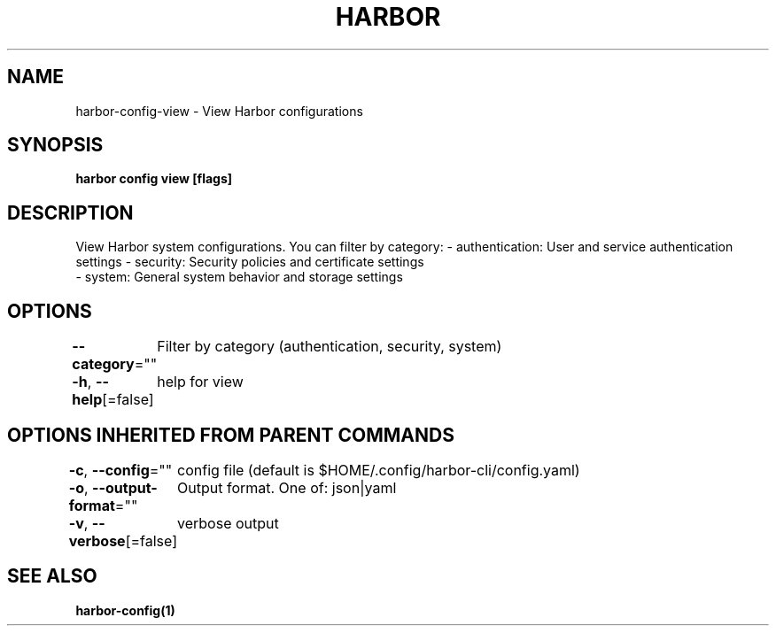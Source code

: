 .nh
.TH "HARBOR" "1"  "Harbor Community" "Harbor User Manuals"

.SH NAME
harbor-config-view - View Harbor configurations


.SH SYNOPSIS
\fBharbor config view [flags]\fP


.SH DESCRIPTION
View Harbor system configurations. You can filter by category:
- authentication: User and service authentication settings
- security: Security policies and certificate settings
.br
- system: General system behavior and storage settings


.SH OPTIONS
\fB--category\fP=""
	Filter by category (authentication, security, system)

.PP
\fB-h\fP, \fB--help\fP[=false]
	help for view


.SH OPTIONS INHERITED FROM PARENT COMMANDS
\fB-c\fP, \fB--config\fP=""
	config file (default is $HOME/.config/harbor-cli/config.yaml)

.PP
\fB-o\fP, \fB--output-format\fP=""
	Output format. One of: json|yaml

.PP
\fB-v\fP, \fB--verbose\fP[=false]
	verbose output


.SH SEE ALSO
\fBharbor-config(1)\fP
